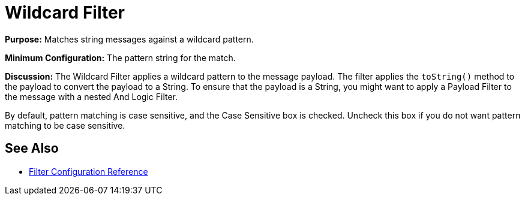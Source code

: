 = Wildcard Filter

*Purpose:* Matches string messages against a wildcard pattern.

*Minimum Configuration:* The pattern string for the match.

*Discussion:* The Wildcard Filter applies a wildcard pattern to the message payload. The filter applies the `toString()` method to the payload to convert the payload to a String. To ensure that the payload is a String, you might want to apply a Payload Filter to the message with a nested And Logic Filter.

By default, pattern matching is case sensitive, and the Case Sensitive box is checked. Uncheck this box if you do not want pattern matching to be case sensitive.

== See Also

* link:/mule-user-guide/filters-configuration-reference[Filter Configuration Reference]
